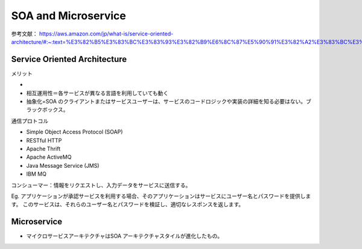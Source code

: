 SOA and Microservice
==============================

参考文献：
https://aws.amazon.com/jp/what-is/service-oriented-architecture/#:~:text=%E3%82%B5%E3%83%BC%E3%83%93%E3%82%B9%E6%8C%87%E5%90%91%E3%82%A2%E3%83%BC%E3%82%AD%E3%83%86%E3%82%AF%E3%83%81%E3%83%A3%20(SOA)%20%E3%81%AF,%E3%81%99%E3%82%8B%E3%81%93%E3%81%A8%E3%82%82%E3%81%A7%E3%81%8D%E3%81%BE%E3%81%99%E3%80%82


Service Oriented Architecture
~~~~~~~~~~~~~~~~~~~~~~~~~~~~~~

メリット

* 
* 相互運用性＝各サービスが異なる言語を利用していても動く
* 抽象化=SOA のクライアントまたはサービスユーザーは、サービスのコードロジックや実装の詳細を知る必要はない。ブラックボックス。


通信プロトコル

* Simple Object Access Protocol (SOAP)
* RESTful HTTP
* Apache Thrift
* Apache ActiveMQ
* Java Message Service (JMS)
* IBM MQ


コンシューマー：情報をリクエストし、入力データをサービスに送信する。

Eg. アプリケーションが承認サービスを利用する場合、そのアプリケーションはサービスにユーザー名とパスワードを提供します。
このサービスは、それらのユーザー名とパスワードを検証し、適切なレスポンスを返します。



Microservice
~~~~~~~~~~~~~

* マイクロサービスアーキテクチャはSOA アーキテクチャスタイルが進化したもの。
